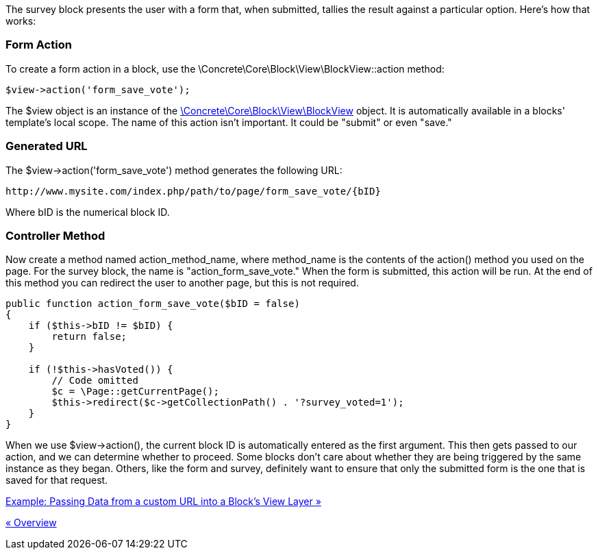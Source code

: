 The survey block presents the user with a form that, when submitted, tallies the result against a particular option. Here's how that works:

=== Form Action

To create a form action in a block, use the \Concrete\Core\Block\View\BlockView::action method:

[code,php]
----
$view->action('form_save_vote');
----

The $view object is an instance of the http://concrete5.org/api/class-Concrete.Core.Block.View.BlockView.html[\Concrete\Core\Block\View\BlockView] object. It is automatically available in a blocks' template's local scope. The name of this action isn't important. It could be "submit" or even "save."

=== Generated URL

The $view->action('form_save_vote') method generates the following URL:

[code,php]
----
http://www.mysite.com/index.php/path/to/page/form_save_vote/{bID}
----

Where bID is the numerical block ID.

=== Controller Method

Now create a method named action_method_name, where method_name is the contents of the action() method you used on the page. For the survey block, the name is "action_form_save_vote." When the form is submitted, this action will be run. At the end of this method you can redirect the user to another page, but this is not required.

[code,php]
----
public function action_form_save_vote($bID = false)
{
    if ($this->bID != $bID) {
        return false;
    }
 
    if (!$this->hasVoted()) {
        // Code omitted
        $c = \Page::getCurrentPage();
        $this->redirect($c->getCollectionPath() . '?survey_voted=1');
    }
}
----

When we use $view->action(), the current block ID is automatically entered as the first argument. This then gets passed to our action, and we can determine whether to proceed. Some blocks don't care about whether they are being triggered by the same instance as they began. Others, like the form and survey, definitely want to ensure that only the submitted form is the one that is saved for that request.

link:/developers-book/working-with-blocks/creating-a-new-block-type/interactive-blocks/passing-data/[Example: Passing Data from a custom URL into a Block's View Layer »]

link:/developers-book/working-with-blocks/creating-a-new-block-type/interactive-blocks/overview/[« Overview]
